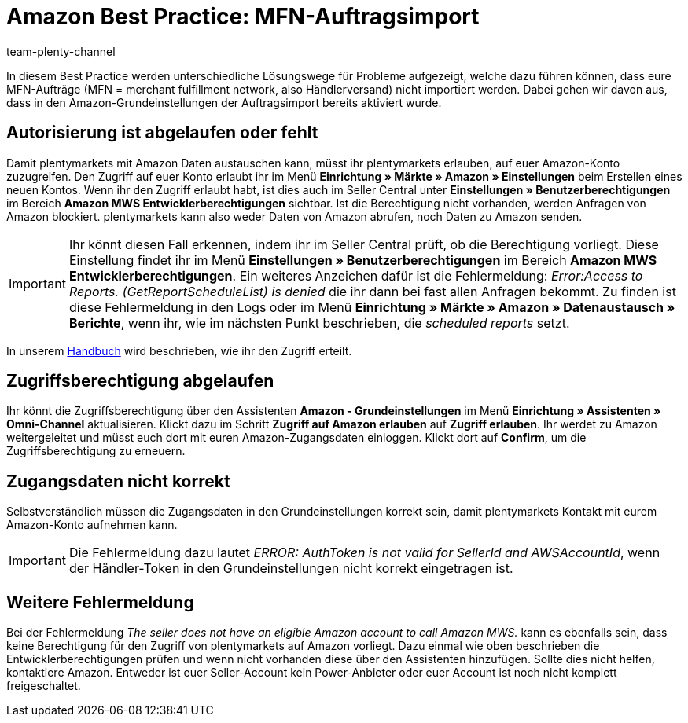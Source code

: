 = Amazon Best Practice: MFN-Auftragsimport
:author: team-plenty-channel
:keywords: Amazon Händlerversand, MFN, Merchant Fulfillment Network, MFN-Auftragsimport
:id: TPQK10E
:description: In diesem Best Practice erfährst du, warum Amazon-MFN-Aufträge nicht in dein plentymarkets System importiert wurden und welche Einstellungen du vornehmen musst, damit die Aufträge importiert werden.

In diesem Best Practice werden unterschiedliche Lösungswege für Probleme aufgezeigt, welche dazu führen können, dass eure MFN-Aufträge (MFN = merchant fulfillment network, also Händlerversand) nicht importiert werden. Dabei gehen wir davon aus, dass in den Amazon-Grundeinstellungen der Auftragsimport bereits aktiviert wurde.

[#100]
== Autorisierung ist abgelaufen oder fehlt

Damit plentymarkets mit Amazon Daten austauschen kann, müsst ihr plentymarkets erlauben, auf euer Amazon-Konto zuzugreifen. Den Zugriff auf euer Konto erlaubt ihr im Menü *Einrichtung » Märkte » Amazon » Einstellungen* beim Erstellen eines neuen Kontos. Wenn ihr den Zugriff erlaubt habt, ist dies auch im Seller Central unter *Einstellungen » Benutzerberechtigungen* im Bereich *Amazon MWS Entwicklerberechtigungen* sichtbar. Ist die Berechtigung nicht vorhanden, werden Anfragen von Amazon blockiert. plentymarkets kann also weder Daten von Amazon abrufen, noch Daten zu Amazon senden.

[IMPORTANT]
====
Ihr könnt diesen Fall erkennen, indem ihr im Seller Central prüft, ob die Berechtigung vorliegt. Diese Einstellung findet ihr im Menü *Einstellungen » Benutzerberechtigungen* im Bereich *Amazon MWS Entwicklerberechtigungen*.
Ein weiteres Anzeichen dafür ist die Fehlermeldung: _Error:Access to Reports. (GetReportScheduleList) is denied_ die ihr dann bei fast allen Anfragen bekommt. Zu finden ist diese Fehlermeldung in den Logs oder im Menü *Einrichtung » Märkte » Amazon » Datenaustausch » Berichte*, wenn ihr, wie im nächsten Punkt beschrieben, die _scheduled reports_ setzt.
====

In unserem xref:maerkte:amazon-einrichten.adoc#300[Handbuch] wird beschrieben, wie ihr den Zugriff erteilt.

[#200]
== Zugriffsberechtigung abgelaufen

Ihr könnt die Zugriffsberechtigung über den Assistenten *Amazon - Grundeinstellungen* im Menü *Einrichtung » Assistenten » Omni-Channel* aktualisieren. Klickt dazu im Schritt *Zugriff auf Amazon erlauben* auf *Zugriff erlauben*. Ihr werdet zu Amazon weitergeleitet und müsst euch dort mit euren Amazon-Zugangsdaten einloggen. Klickt dort auf *Confirm*, um die Zugriffsberechtigung zu erneuern.

[#300]
== Zugangsdaten nicht korrekt

Selbstverständlich müssen die Zugangsdaten in den Grundeinstellungen korrekt sein, damit plentymarkets Kontakt mit eurem Amazon-Konto aufnehmen kann.

[IMPORTANT]
====
Die Fehlermeldung dazu lautet _ERROR: AuthToken is not valid for SellerId and AWSAccountId_, wenn der Händler-Token in den Grundeinstellungen nicht korrekt eingetragen ist.
====

[#500]
== Weitere Fehlermeldung

Bei der Fehlermeldung _The seller does not have an eligible Amazon account to call Amazon MWS._ kann es ebenfalls sein, dass keine Berechtigung für den Zugriff von plentymarkets auf Amazon vorliegt. Dazu einmal wie oben beschrieben die Entwicklerberechtigungen prüfen und wenn nicht vorhanden diese über den Assistenten hinzufügen.
Sollte dies nicht helfen, kontaktiere Amazon. Entweder ist euer Seller-Account kein Power-Anbieter oder euer Account ist noch nicht komplett freigeschaltet.

